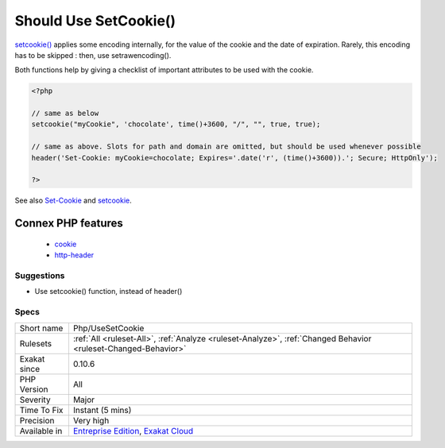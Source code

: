 .. _php-usesetcookie:

.. _should-use-setcookie():

Should Use SetCookie()
++++++++++++++++++++++

.. meta::
	:description:
		Should Use SetCookie(): Use setcookie() or setrawcookie().
	:twitter:card: summary_large_image
	:twitter:site: @exakat
	:twitter:title: Should Use SetCookie()
	:twitter:description: Should Use SetCookie(): Use setcookie() or setrawcookie()
	:twitter:creator: @exakat
	:twitter:image:src: https://www.exakat.io/wp-content/uploads/2020/06/logo-exakat.png
	:og:image: https://www.exakat.io/wp-content/uploads/2020/06/logo-exakat.png
	:og:title: Should Use SetCookie()
	:og:type: article
	:og:description: Use setcookie() or setrawcookie()
	:og:url: https://exakat.readthedocs.io/en/latest/Reference/Rules/Should Use SetCookie().html
	:og:locale: en
.. raw:: html	<script type="application/ld+json">{"@context":"https:\/\/schema.org","@graph":[{"@type":"WebPage","@id":"https:\/\/php-tips.readthedocs.io\/en\/latest\/Reference\/Rules\/Php\/UseSetCookie.html","url":"https:\/\/php-tips.readthedocs.io\/en\/latest\/Reference\/Rules\/Php\/UseSetCookie.html","name":"Should Use SetCookie()","isPartOf":{"@id":"https:\/\/www.exakat.io\/"},"datePublished":"Fri, 10 Jan 2025 09:46:18 +0000","dateModified":"Fri, 10 Jan 2025 09:46:18 +0000","description":"Use setcookie() or setrawcookie()","inLanguage":"en-US","potentialAction":[{"@type":"ReadAction","target":["https:\/\/exakat.readthedocs.io\/en\/latest\/Should Use SetCookie().html"]}]},{"@type":"WebSite","@id":"https:\/\/www.exakat.io\/","url":"https:\/\/www.exakat.io\/","name":"Exakat","description":"Smart PHP static analysis","inLanguage":"en-US"}]}</script>Use `setcookie() <https://www.php.net/setcookie>`_ or `setrawcookie() <https://www.php.net/setrawcookie>`_. Avoid using `header() <https://www.php.net/header>`_ to do so, as the PHP native functions are more convenient and easier to spot during a refactoring.

`setcookie() <https://www.php.net/setcookie>`_ applies some encoding internally, for the value of the cookie and the date of expiration. Rarely, this encoding has to be skipped : then, use setrawencoding().

Both functions help by giving a checklist of important attributes to be used with the cookie.

.. code-block:: php
   
   <?php
   
   // same as below
   setcookie("myCookie", 'chocolate', time()+3600, "/", "", true, true);
   
   // same as above. Slots for path and domain are omitted, but should be used whenever possible
   header('Set-Cookie: myCookie=chocolate; Expires='.date('r', (time()+3600)).'; Secure; HttpOnly');
   
   ?>

See also `Set-Cookie <https://developer.mozilla.org/en-US/docs/Web/HTTP/Headers/Set-Cookie>`_ and `setcookie <http://www.php.net/setcookie>`_.

Connex PHP features
-------------------

  + `cookie <https://php-dictionary.readthedocs.io/en/latest/dictionary/cookie.ini.html>`_
  + `http-header <https://php-dictionary.readthedocs.io/en/latest/dictionary/http-header.ini.html>`_


Suggestions
___________

* Use setcookie() function, instead of header()




Specs
_____

+--------------+-------------------------------------------------------------------------------------------------------------------------+
| Short name   | Php/UseSetCookie                                                                                                        |
+--------------+-------------------------------------------------------------------------------------------------------------------------+
| Rulesets     | :ref:`All <ruleset-All>`, :ref:`Analyze <ruleset-Analyze>`, :ref:`Changed Behavior <ruleset-Changed-Behavior>`          |
+--------------+-------------------------------------------------------------------------------------------------------------------------+
| Exakat since | 0.10.6                                                                                                                  |
+--------------+-------------------------------------------------------------------------------------------------------------------------+
| PHP Version  | All                                                                                                                     |
+--------------+-------------------------------------------------------------------------------------------------------------------------+
| Severity     | Major                                                                                                                   |
+--------------+-------------------------------------------------------------------------------------------------------------------------+
| Time To Fix  | Instant (5 mins)                                                                                                        |
+--------------+-------------------------------------------------------------------------------------------------------------------------+
| Precision    | Very high                                                                                                               |
+--------------+-------------------------------------------------------------------------------------------------------------------------+
| Available in | `Entreprise Edition <https://www.exakat.io/entreprise-edition>`_, `Exakat Cloud <https://www.exakat.io/exakat-cloud/>`_ |
+--------------+-------------------------------------------------------------------------------------------------------------------------+


